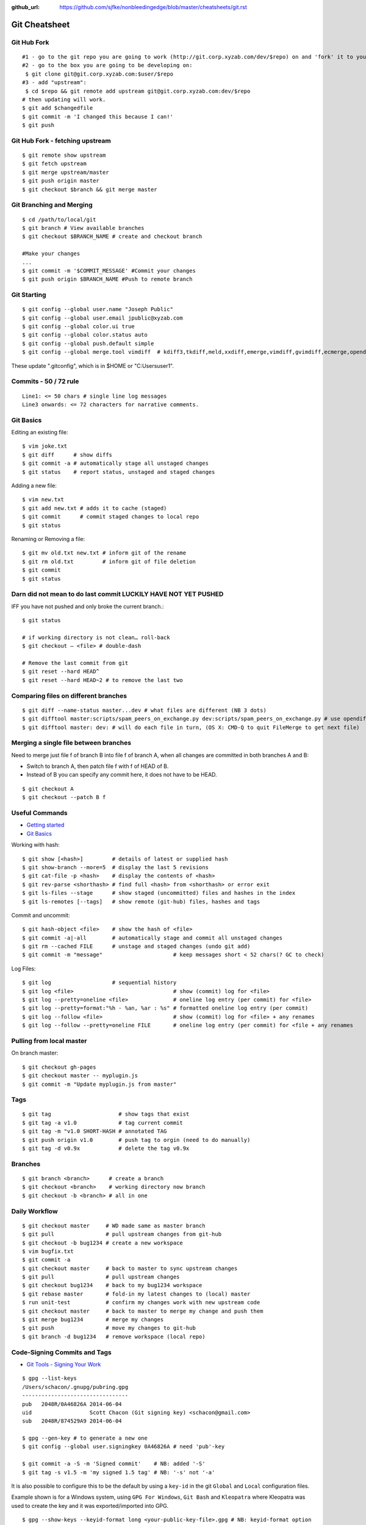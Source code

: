 :github_url: https://github.com/sjfke/nonbleedingedge/blob/master/cheatsheets/git.rst

**************
Git Cheatsheet
**************

Git Hub Fork
============
::

	#1 - go to the git repo you are going to work (http://git.corp.xyzab.com/dev/$repo) on and 'fork' it to your personal org
	#2 - go to the box you are going to be developing on: 
	 $ git clone git@git.corp.xyzab.com:$user/$repo
	#3 - add "upstream": 
	 $ cd $repo && git remote add upstream git@git.corp.xyzab.com:dev/$repo
	# then updating will work.
	$ git add $changedfile
	$ git commit -m 'I changed this because I can!'
	$ git push

Git Hub Fork - fetching upstream
================================
::

	$ git remote show upstream
	$ git fetch upstream
	$ git merge upstream/master
	$ git push origin master
	$ git checkout $branch && git merge master

Git Branching and Merging
=========================
::

	$ cd /path/to/local/git
	$ git branch # View available branches
	$ git checkout $BRANCH_NAME # create and checkout branch
	
	#Make your changes
	...
	$ git commit -m '$COMMIT_MESSAGE' #Commit your changes
	$ git push origin $BRANCH_NAME #Push to remote branch


Git Starting
============
::

	$ git config --global user.name "Joseph Public"
	$ git config --global user.email jpublic@xyzab.com
	$ git config --global color.ui true
	$ git config --global color.status auto
	$ git config --global push.default simple
	$ git config --global merge.tool vimdiff  # kdiff3,tkdiff,meld,xxdiff,emerge,vimdiff,gvimdiff,ecmerge,opendiff 

These update ".gitconfig", which is in $HOME or "C:\Users\user1".

Commits - 50 / 72 rule
======================
::

	Line1: <= 50 chars # single line log messages
	Line3 onwards: <= 72 characters for narrative comments.

Git Basics
==========

Editing an existing file::

	$ vim joke.txt
	$ git diff      # show diffs
	$ git commit -a # automatically stage all unstaged changes
	$ git status	# report status, unstaged and staged changes

Adding a new file::

	$ vim new.txt
	$ git add new.txt # adds it to cache (staged)
	$ git commit      # commit staged changes to local repo
	$ git status

Renaming or Removing a file::

	$ git mv old.txt new.txt # inform git of the rename
	$ git rm old.txt         # inform git of file deletion
	$ git commit
	$ git status

Darn did not mean to do last commit LUCKILY HAVE NOT YET PUSHED
===============================================================
IFF you have not pushed and only broke the current branch.::

	$ git status
	
	# if working directory is not clean… roll-back
	$ git checkout — <file> # double-dash
	
	# Remove the last commit from git
	$ git reset --hard HEAD^ 
	$ git reset --hard HEAD~2 # to remove the last two 

Comparing files on different branches
=====================================
::

	$ git diff --name-status master...dev # what files are different (NB 3 dots)
	$ git difftool master:scripts/spam_peers_on_exchange.py dev:scripts/spam_peers_on_exchange.py # use opendiff, kompare, emerge, vimdiff
	$ git difftool master: dev: # will do each file in turn, (OS X: CMD-Q to quit FileMerge to get next file)

Merging a single file between branches
======================================

Need to merge just file f of branch B into file f of branch A, when all changes are committed in both branches A and B:

* Switch to branch A, then patch file f with f of HEAD of B. 
* Instead of B you can specify any commit here, it does not have to be HEAD.

::

	$ git checkout A
	$ git checkout --patch B f

	
Useful Commands
===============

* `Getting started <http://git-scm.com/book/en/Getting-Started>`_
* `Git Basics <http://git-scm.com/book/en/Git-Basics-Viewing-the-Commit-History>`_

Working with hash::

	$ git show [<hash>]         # details of latest or supplied hash
	$ git show-branch --more=5  # display the last 5 revisions
	$ git cat-file -p <hash>    # display the contents of <hash>
	$ git rev-parse <shorthash> # find full <hash> from <shorthash> or error exit
	$ git ls-files --stage      # show staged (uncommitted) files and hashes in the index
	$ git ls-remotes [--tags]   # show remote (git-hub) files, hashes and tags

Commit and uncommit::

	$ git hash-object <file>    # show the hash of <file>
	$ git commit -a|-all        # automatically stage and commit all unstaged changes
	$ git rm --cached FILE      # unstage and staged changes (undo git add)
	$ git commit -m "message"                      # keep messages short < 52 chars(? GC to check)

Log Files::

	$ git log                   # sequential history
	$ git log <file>                               # show (commit) log for <file>
	$ git log --pretty=oneline <file>              # oneline log entry (per commit) for <file>
	$ git log --pretty=format:"%h - %an, %ar : %s" # formatted oneline log entry (per commit)
	$ git log --follow <file>                      # show (commit) log for <file> + any renames
	$ git log --follow --pretty=oneline FILE       # oneline log entry (per commit) for <file + any renames

Pulling from local master
=========================
On branch master::

	$ git checkout gh-pages
	$ git checkout master -- myplugin.js
	$ git commit -m "Update myplugin.js from master"


Tags
====
::

	$ git tag                     # show tags that exist
	$ git tag -a v1.0             # tag current commit
	$ git tag -m "v1.0 SHORT-HASH # annotated TAG
	$ git push origin v1.0        # push tag to orgin (need to do manually)
	$ git tag -d v0.9x            # delete the tag v0.9x

Branches
========
::

	$ git branch <branch>      # create a branch
	$ git checkout <branch>    # working directory now branch
	$ git checkout -b <branch> # all in one

Daily Workflow
==============
::

	$ git checkout master     # WD made same as master branch
	$ git pull                # pull upstream changes from git-hub
	$ git checkout -b bug1234 # create a new workspace
	$ vim bugfix.txt
	$ git commit -a
	$ git checkout master     # back to master to sync upstream changes
	$ git pull                # pull upstream changes
	$ git checkout bug1234    # back to my bug1234 workspace
	$ git rebase master       # fold-in my latest changes to (local) master
	$ run unit-test           # confirm my changes work with new upstream code
	$ git checkout master     # back to master to merge my change and push them
	$ git merge bug1234       # merge my changes
	$ git push                # move my changes to git-hub
	$ git branch -d bug1234   # remove workspace (local repo)

Code-Signing Commits and Tags
=============================

* `Git Tools - Signing Your Work <https://git-scm.com/book/en/v2/Git-Tools-Signing-Your-Work>`_

::

    $ gpg --list-keys
    /Users/schacon/.gnupg/pubring.gpg
    ---------------------------------
    pub   2048R/0A46826A 2014-06-04
    uid                  Scott Chacon (Git signing key) <schacon@gmail.com>
    sub   2048R/874529A9 2014-06-04

    $ gpg --gen-key # to generate a new one
    $ git config --global user.signingkey 0A46826A # need 'pub'-key

    $ git commit -a -S -m 'Signed commit'    # NB: added '-S'
    $ git tag -s v1.5 -m 'my signed 1.5 tag' # NB: '-s' not '-a'

It is also possible to configure this to be the default by using a ``key-id`` in the git ``Global`` and ``Local``
configuration files.

Example shown is for a Windows system, using ``GPG For Windows``, ``Git Bash`` and ``Kleopatra`` where
Kleopatra was used to create the key and it was exported/imported into GPG.

::

    $ gpg --show-keys --keyid-format long <your-public-key-file>.gpg # NB: keyid-format option
    pub   ed25519/09D708FAED728E4C 2022-07-27 [SC] [expires: 2024-07-27]
          F816636B59A06DA4CBB03AB909D708FAED728E4C
    uid                            Geoffrey Collis <geoffreycollis@hotmail.com>
    sub   cv25519/0A1B6FC7898CE6C8 2022-07-27 [E] [expires: 2024-07-27]

    # add to C:\User\<username>\.gitconfig # Global file: key-id is from pub line above
    [user]
        name = Geoff Collis
        email = gcollis@ymail.com
        signingkey = 09D708FAED728E4C
    [gpg]
        program = C:\\Program Files (x86)\\GnuPG\\bin\\gpg.exe
    [commit]
        gpgsign = true

    # add to <git-project>\.git\config # Local file: key-id is from pub line above
    [commit]
        gpgSign = true
    [user]
        signingkey = 09D708FAED728E4C

With this configuration all ``git commit`` and ``git tag`` require signing.

Configuration Files
===================

Linux Git
---------

======= ======================== =========== ===============================
Scope    Location                Filename    Description
======= ======================== =========== ===============================
System   $(prefix)/etc           gitconfig   $(prefix) is system root path
Global   $HOME/<username>        .gitconfig
Local    Git Repo's .git folder  config
======= ======================== =========== ===============================

Git For Windows
---------------

======== ========================= ===============
Scope    Location                  Filename
======== ========================= ===============
System   mingw32/etc or ming64/etc gitconfig
Global   C:/Users/<username>       .gitconfig
Local    Git Repo's .git folder    config
Worktree Git Repo's .git folder    config.worktree
Portable C:/ProgramData/Git        worktree
======== ========================= ===============

**NOTE:** Path separator character should be '\\' (not rendering, bug in Sphinx tables?)

General Notes
=============

Fixing single file::

	$ git reset [file]          # unstage changes
	$ git reset --hard [commit] # undoes all changes
	$ git checkout -- [file]    # revert a single file

Diff options::

	$ git diff [commit] [commit]        # diff between 2 commits
	$ git diff master:file branch:file  # diff between master/branch files
	$ git diff HEAD^ HEAD
	$ git diff master..branch
	$ git diff --cached
	$ git diff --summary
	$ git diff --name-status
	$ git diff --name-only
	$ git diff -w                       # ignore all whitespace
	$ git diff --relative[=path]        # run from subdir or set path

Log|Shortlog Options::

	# --author=user1, --pretty=oneline, --abbrev-comment, --no-merges, --stat, --since, --topo-order|--date-order
	$ git log -- <file>     # history of filem deleted too
	$ git log dir/          # commits that modify any file under dir/
	$ git log test..master  # commits on test but not on master
	$ git log master...test # commits on either test or master but not both
	$ git log -S'foo()'     # commits that add/remove any file data matching string 'foo()'
	$ git show :/fix        # last commit with "fix" in the msg

Git Remotes
===========
First clone the repository::

	$ git clone git@git.corp.xyzab.com:user1/repo1.git

What are the remotes::
	
	$ git remote -v
	origin  git@git.corp.xyzab.com:user1/repo1.git (fetch)
	origin  git@git.corp.xyzab.com:user1/repo1.git (push)

Adding a remote repo::

	$ git remote # what is the remote
	origin
	$ git remote add pb git://github.com/paulboone/ticgit.git # adding a remote
	$ git remote -v
	origin  git://github.com/schacon/ticgit.git
	pb  git://github.com/paulboone/ticgit.git

Getting updates from remote repo::

	$ get fetch origin # fetches but does not merge 
	$ git pull         # fetches and merges

Sending your updates to the master::

	$ git push origin master
	$ git push

Inspecting remote::

	$ git remote show origin

Renaming a remote::

	$ git remote rename pb paul # rename "pb" to "paul"
	$ git remote
	origin
	paul

How does myfork differ from the remote master?
==============================================
::

	$ git diff origin/myfork origin/master

How does my local copy differ from the remote master?
=====================================================
::

	$ git diff origin/master

Creating an upstream branch
===========================
::

	$ git push --set-upstream origin alpha
	Total 0 (delta 0), reused 0 (delta 0)
	To git@git.corp.xyzab.com:user1/repo1.git
	 * [new branch]      alpha -> alpha
	Branch alpha set up to track remote branch alpha from origin.

Example command output
======================
::

	C:\Workspace\PeeringWebUI>git remote show origin
	* remote origin
	  Fetch URL: git@git.corp.xyzab.com:user1/repo1.git
	  Push  URL: git@git.corp.xyzab.com:user1/repo1.git
	  HEAD branch (remote HEAD is ambiguous, may be one of the following
	    alpha
	    master
	  Remote branches:
	    alpha  tracked
	    master tracked
	  Local branch configured for 'git pull':
	    master merges with remote master
	  Local ref configured for 'git push':
	    master pushes to master (up to date)

::

	C:\Workspace\PeeringWebUI>ls
	datetest.php  nav.css   public     request.php
	includes      nav.html  README.md  test-gzip.php
	
	C:\Workspace\PeeringWebUI>git status
	# On branch master
	nothing to commit, working directory clean

::

	C:\Workspace\PeeringWebUI>git remote show origin
	* remote origin
	  Fetch URL: git@git.corp.xyzab.com:user1/repo1.git
	  Push  URL: git@git.corp.xyzab.com:user1/repo1.git
	  HEAD branch (remote HEAD is ambiguous, may be one of the following
	    alpha
	    master
	  Remote branches:
	    alpha  tracked
	    master tracked
	  Local branch configured for 'git pull':
	    master merges with remote master
	  Local ref configured for 'git push':
	    master pushes to master (up to date)

::

	C:\Workspace\PeeringWebUI>git remote -v
	origin  git@git.corp.xyzab.com:user1/repo1.git (fetch)
	origin  git@git.corp.xyzab.com:user1/repo1.git (push)

::

	C:\Workspace\PeeringWebUI>git show-ref
	933bacdcafa1ea14e74b89d9abacbb2ea710aa5b refs/heads/master
	933bacdcafa1ea14e74b89d9abacbb2ea710aa5b refs/remotes/origin/HEAD
	933bacdcafa1ea14e74b89d9abacbb2ea710aa5b refs/remotes/origin/alpha
	933bacdcafa1ea14e74b89d9abacbb2ea710aa5b refs/remotes/origin/master
	b68e593607f7982dfc97969de32180527119a994 refs/tags/v0.1

::

	C:\Workspace\PeeringWebUI>git branch -a
	* master
	  remotes/origin/HEAD -> origin/master
	  remotes/origin/alpha
	  remotes/origin/master

::

	C:\Workspace\PeeringWebUI>ls
	datetest.php  nav.css   public     request.php
	includes      nav.html  README.md  test-gzip.php
	
	C:\Workspace\PeeringWebUI>del nav.html
	
	C:\Workspace\PeeringWebUI>del nav.css
	
	C:\Workspace\PeeringWebUI>git status
	# On branch master
	# Changes not staged for commit:
	#   (use "git add/rm <file>..." to update what will be committed)
	#   (use "git checkout -- <file>..." to discard changes in working d
	#
	#       deleted:    nav.css
	#       deleted:    nav.html
	#
	no changes added to commit (use "git add" and/or "git commit -a")
	
	C:\Workspace\PeeringWebUI>git commit -a
	[master 3fd83a7] remove test nav files
	 2 files changed, 159 deletions(-)
	 delete mode 100644 nav.css
	 delete mode 100644 nav.html

	C:\Workspace\PeeringWebUI>git status
	# On branch master
	# Your branch is ahead of 'origin/master' by 1 commit.
	#   (use "git push" to publish your local commits)
	#
	nothing to commit, working directory clean
	
	C:\Workspace\PeeringWebUI>git push
	Counting objects: 3, done.
	Delta compression using up to 4 threads.
	Compressing objects: 100% (2/2), done.
	Writing objects: 100% (2/2), 232 bytes | 0 bytes/s, done.
	Total 2 (delta 1), reused 0 (delta 0)
	To git@git.corp.xyzab.com:user1/repo1.git
	   933bacd..3fd83a7  master -> master

::

	C:\Workspace\PeeringWebUI>git remote show origin
	* remote origin
	  Fetch URL: git@git.corp.xyzab.com:user1/repo1.git
	  Push  URL: git@git.corp.xyzab.com:user1/repo1.git
	  HEAD branch: master
	  Remote branches:
	    alpha  tracked
	    master tracked
	  Local branch configured for 'git pull':
	    master merges with remote master
	  Local ref configured for 'git push':
	    master pushes to master (up to date)

::

	C:\Workspace\PeeringWebUI>
	# removing remotes
	$ git remote rm paul
	$ git remote
	origin

Am I up to date with remote?
============================
::

	$ git diff --name-only origin/master master
	$ git diff --name-status origin/master master
	$ git diff --raw origin/master master
	$ git remote show origin # up to date example (see last line)
	* remote origin
	  Fetch URL: git@git.corp.xyzab.com:user1/repo1.git
	  Push  URL: git@git.corp.xyzab.com:user1/repo1.git
	  HEAD branch: master
	  Remote branch:
	    master tracked
	  Local branch configured for 'git pull':
	    master merges with remote master
	  Local ref configured for 'git push':
	    master pushes to master (up to date)

	$ git remote show origin # out of date example (see last line)
	* remote origin
	  Fetch URL: git@git.corp.xyzab.com:user1/repo1.git
	  Push  URL: git@git.corp.xyzab.com:user1/repo1.git
	  HEAD branch: master
	  Remote branch:
	    master tracked
	  Local branch configured for 'git pull':
	    master merges with remote master
	  Local ref configured for 'git push':
	    master pushes to master (local out of date)

Finding something that was removed/changed.
===========================================
::

	$ git log -S"function find_z2a_id" --oneline
	c4ec3a2 non-YUI backbone table, needs more work
	c0a72ca rename: remove patui- prefix
	1c0856b backbone interfaces - dev check-point
	$ git show -p c0a72ca:includes/functions.php > very-old-functions.php